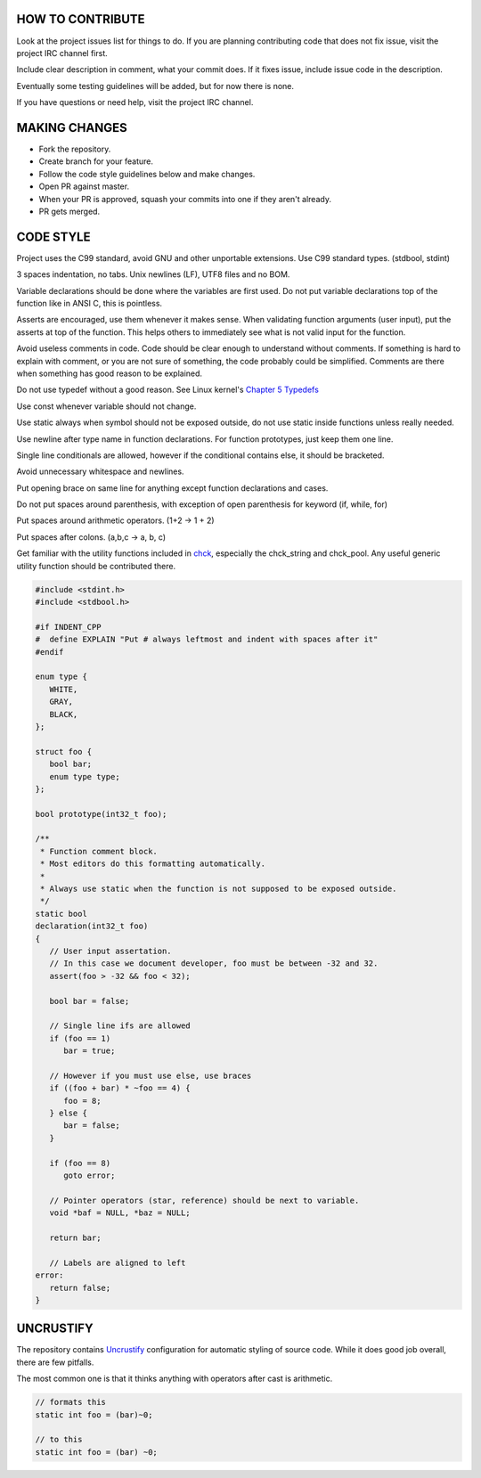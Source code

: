 HOW TO CONTRIBUTE
-----------------

Look at the project issues list for things to do.
If you are planning contributing code that does not fix issue, visit the project IRC channel first.

Include clear description in comment, what your commit does.
If it fixes issue, include issue code in the description.

Eventually some testing guidelines will be added, but for now there is none.

If you have questions or need help, visit the project IRC channel.

MAKING CHANGES
--------------

- Fork the repository.
- Create branch for your feature.
- Follow the code style guidelines below and make changes.
- Open PR against master.
- When your PR is approved, squash your commits into one if they aren't already.
- PR gets merged.

CODE STYLE
----------

Project uses the C99 standard, avoid GNU and other unportable extensions.
Use C99 standard types. (stdbool, stdint)

3 spaces indentation, no tabs. Unix newlines (LF), UTF8 files and no BOM.

Variable declarations should be done where the variables are first used.
Do not put variable declarations top of the function like in ANSI C, this is pointless.

Asserts are encouraged, use them whenever it makes sense.
When validating function arguments (user input), put the asserts at top of the function.
This helps others to immediately see what is not valid input for the function.

Avoid useless comments in code. Code should be clear enough to understand without comments.
If something is hard to explain with comment, or you are not sure of something, the code probably could be simplified.
Comments are there when something has good reason to be explained.

Do not use typedef without a good reason. See Linux kernel's `Chapter 5 Typedefs <https://kernel.org/doc/Documentation/CodingStyle>`_

Use const whenever variable should not change.

Use static always when symbol should not be exposed outside, do not use static inside functions unless really needed.

Use newline after type name in function declarations. For function prototypes, just keep them one line.

Single line conditionals are allowed, however if the conditional contains else, it should be bracketed.

Avoid unnecessary whitespace and newlines.

Put opening brace on same line for anything except function declarations and cases.

Do not put spaces around parenthesis, with exception of open parenthesis for keyword (if, while, for)

Put spaces around arithmetic operators. (1+2 -> 1 + 2)

Put spaces after colons. (a,b,c -> a, b, c)

Get familiar with the utility functions included in `chck <https://github.com/Cloudef/chck>`_, especially the chck_string and chck_pool.
Any useful generic utility function should be contributed there.

.. code:: c

   #include <stdint.h>
   #include <stdbool.h>

   #if INDENT_CPP
   #  define EXPLAIN "Put # always leftmost and indent with spaces after it"
   #endif

   enum type {
      WHITE,
      GRAY,
      BLACK,
   };

   struct foo {
      bool bar;
      enum type type;
   };

   bool prototype(int32_t foo);

   /**
    * Function comment block.
    * Most editors do this formatting automatically.
    *
    * Always use static when the function is not supposed to be exposed outside.
    */
   static bool
   declaration(int32_t foo)
   {
      // User input assertation.
      // In this case we document developer, foo must be between -32 and 32.
      assert(foo > -32 && foo < 32);

      bool bar = false;

      // Single line ifs are allowed
      if (foo == 1)
         bar = true;

      // However if you must use else, use braces
      if ((foo + bar) * ~foo == 4) {
         foo = 8;
      } else {
         bar = false;
      }

      if (foo == 8)
         goto error;

      // Pointer operators (star, reference) should be next to variable.
      void *baf = NULL, *baz = NULL;

      return bar;

      // Labels are aligned to left
   error:
      return false;
   }


UNCRUSTIFY
----------

The repository contains `Uncrustify <https://github.com/bengardner/uncrustify>`_ configuration
for automatic styling of source code. While it does good job overall, there are few pitfalls.

The most common one is that it thinks anything with operators after cast is arithmetic.

.. code:: c

    // formats this
    static int foo = (bar)~0;

    // to this
    static int foo = (bar) ~0;
